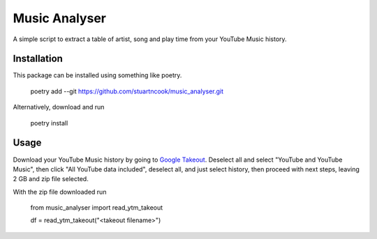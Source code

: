 ==============
Music Analyser
==============

A simple script to extract a table of artist, song and play time from your YouTube Music history.

Installation
------------
This package can be installed using something like poetry.

    poetry add --git https://github.com/stuartncook/music_analyser.git

Alternatively, download and run

    poetry install

Usage
-----

Download your YouTube Music history by going to `Google Takeout <https://takeout.google.com/settings/takeout>`_. 
Deselect all and select "YouTube and YouTube Music", then click "All YouTube data included", deselect all, and just select history, 
then proceed with next steps, leaving 2 GB and zip file selected.

With the zip file downloaded run

    from music_analyser import read_ytm_takeout
    
    df = read_ytm_takeout("<takeout filename>")
